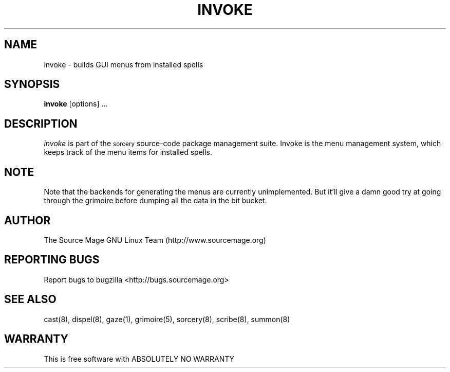 .TH INVOKE 8 "January 2003" "Source Mage GNU Linux" "System Administration"
.SH NAME
invoke \- builds GUI menus from installed spells
.SH SYNOPSIS
.B invoke
[options] ...
.SH "DESCRIPTION"
.I invoke
is part of the
.SM sorcery
source-code package management suite. Invoke is the menu management system, which keeps
track of the menu items for installed spells. 
.SH "NOTE"
Note that the backends for generating the menus are currently unimplemented. But it'll give
a damn good try at going through the grimoire before dumping all the data in the bit bucket.
.SH "AUTHOR"
The Source Mage GNU Linux Team (http://www.sourcemage.org)
.PP
.SH "REPORTING BUGS"
Report bugs to bugzilla <http://bugs.sourcemage.org>
.SH "SEE ALSO"
cast(8), dispel(8), gaze(1), grimoire(5), sorcery(8), scribe(8), summon(8)
.SH "WARRANTY"
This is free software with ABSOLUTELY NO WARRANTY
